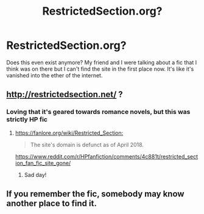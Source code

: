 #+TITLE: RestrictedSection.org?

* RestrictedSection.org?
:PROPERTIES:
:Author: petitepicasso
:Score: 3
:DateUnix: 1592598725.0
:DateShort: 2020-Jun-20
:FlairText: Request
:END:
Does this even exist anymore? My friend and I were talking about a fic that I think was on there but I can't find the site in the first place now. It's like it's vanished into the ether of the internet.


** [[http://restrictedsection.net/]] ?
:PROPERTIES:
:Author: ceplma
:Score: 2
:DateUnix: 1592599789.0
:DateShort: 2020-Jun-20
:END:

*** Loving that it's geared towards romance novels, but this was strictly HP fic
:PROPERTIES:
:Author: petitepicasso
:Score: 2
:DateUnix: 1592600487.0
:DateShort: 2020-Jun-20
:END:

**** [[https://fanlore.org/wiki/Restricted_Section:]]

#+begin_quote
  The site's domain is defunct as of April 2018.
#+end_quote

[[https://www.reddit.com/r/HPfanfiction/comments/4c881t/restricted_section_fan_fic_site_gone/]]
:PROPERTIES:
:Author: ceplma
:Score: 2
:DateUnix: 1592602807.0
:DateShort: 2020-Jun-20
:END:

***** Sad day!
:PROPERTIES:
:Author: petitepicasso
:Score: 2
:DateUnix: 1592606355.0
:DateShort: 2020-Jun-20
:END:


** If you remember the fic, somebody may know another place to find it.
:PROPERTIES:
:Author: JennaSayquah
:Score: 1
:DateUnix: 1592770238.0
:DateShort: 2020-Jun-22
:END:
